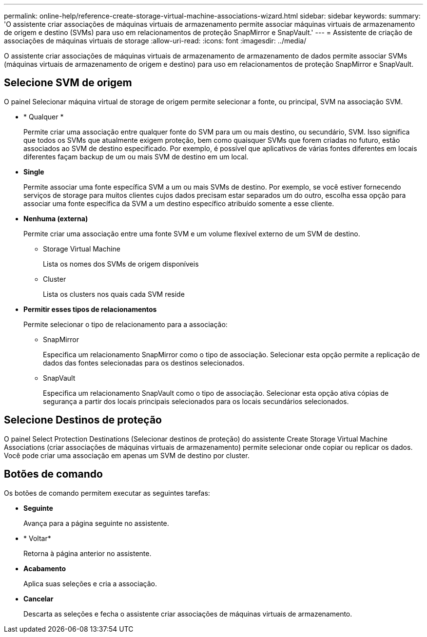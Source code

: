 ---
permalink: online-help/reference-create-storage-virtual-machine-associations-wizard.html 
sidebar: sidebar 
keywords:  
summary: 'O assistente criar associações de máquinas virtuais de armazenamento permite associar máquinas virtuais de armazenamento de origem e destino (SVMs) para uso em relacionamentos de proteção SnapMirror e SnapVault.' 
---
= Assistente de criação de associações de máquinas virtuais de storage
:allow-uri-read: 
:icons: font
:imagesdir: ../media/


[role="lead"]
O assistente criar associações de máquinas virtuais de armazenamento de armazenamento de dados permite associar SVMs (máquinas virtuais de armazenamento de origem e destino) para uso em relacionamentos de proteção SnapMirror e SnapVault.



== Selecione SVM de origem

O painel Selecionar máquina virtual de storage de origem permite selecionar a fonte, ou principal, SVM na associação SVM.

* * Qualquer *
+
Permite criar uma associação entre qualquer fonte do SVM para um ou mais destino, ou secundário, SVM. Isso significa que todos os SVMs que atualmente exigem proteção, bem como quaisquer SVMs que forem criadas no futuro, estão associados ao SVM de destino especificado. Por exemplo, é possível que aplicativos de várias fontes diferentes em locais diferentes façam backup de um ou mais SVM de destino em um local.

* *Single*
+
Permite associar uma fonte específica SVM a um ou mais SVMs de destino. Por exemplo, se você estiver fornecendo serviços de storage para muitos clientes cujos dados precisam estar separados um do outro, escolha essa opção para associar uma fonte específica da SVM a um destino específico atribuído somente a esse cliente.

* *Nenhuma (externa)*
+
Permite criar uma associação entre uma fonte SVM e um volume flexível externo de um SVM de destino.

+
** Storage Virtual Machine
+
Lista os nomes dos SVMs de origem disponíveis

** Cluster
+
Lista os clusters nos quais cada SVM reside



* *Permitir esses tipos de relacionamentos*
+
Permite selecionar o tipo de relacionamento para a associação:

+
** SnapMirror
+
Especifica um relacionamento SnapMirror como o tipo de associação. Selecionar esta opção permite a replicação de dados das fontes selecionadas para os destinos selecionados.

** SnapVault
+
Especifica um relacionamento SnapVault como o tipo de associação. Selecionar esta opção ativa cópias de segurança a partir dos locais principais selecionados para os locais secundários selecionados.







== Selecione Destinos de proteção

O painel Select Protection Destinations (Selecionar destinos de proteção) do assistente Create Storage Virtual Machine Associations (criar associações de máquinas virtuais de armazenamento) permite selecionar onde copiar ou replicar os dados. Você pode criar uma associação em apenas um SVM de destino por cluster.



== Botões de comando

Os botões de comando permitem executar as seguintes tarefas:

* *Seguinte*
+
Avança para a página seguinte no assistente.

* * Voltar*
+
Retorna à página anterior no assistente.

* *Acabamento*
+
Aplica suas seleções e cria a associação.

* *Cancelar*
+
Descarta as seleções e fecha o assistente criar associações de máquinas virtuais de armazenamento.



